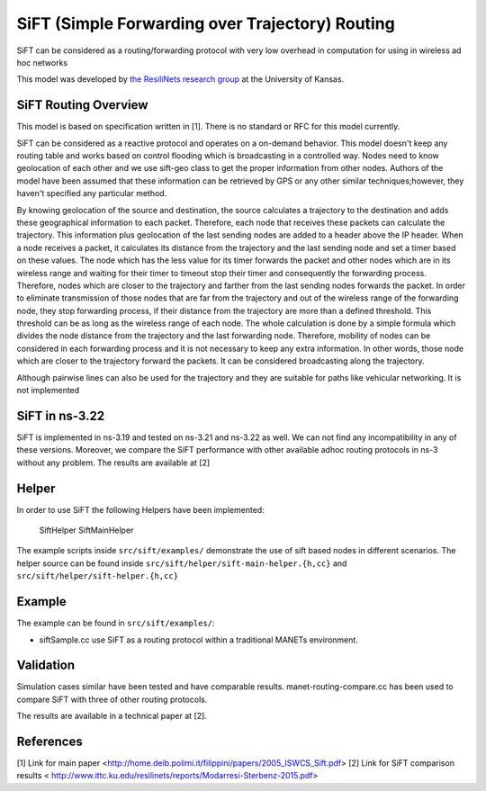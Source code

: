 SiFT (Simple Forwarding over Trajectory) Routing
--------------------------------------------

SiFT can be considered as a routing/forwarding protocol with very low overhead in computation for using in wireless ad hoc networks

This model was developed by 
`the ResiliNets research group <http://www.ittc.ku.edu/resilinets>`_
at the University of Kansas.  

SiFT Routing Overview
**************************
This model is based on specification written in [1]. There is no standard or RFC for this model currently.

SiFT can be considered as a reactive protocol and operates on a on-demand behavior. This model doesn't keep any routing table and works based on control flooding which is broadcasting in a controlled way. Nodes need to know geolocation of each other and we use sift-geo class to get the proper information from other nodes. Authors of the model have been assumed that these information can be retrieved by GPS or any other similar techniques;however, they haven't specified any particular method.

By knowing geolocation of the source and destination, the source calculates a trajectory to the destination and adds these geographical information to each packet. Therefore, each node that receives these packets can calculate the trajectory. This information plus geolocation of the last sending nodes are added to a header above the IP header. When a node receives a packet, it calculates its distance from the trajectory and the last sending node and set a timer based on these values. The node which has the less value for its timer forwards the packet and other nodes which are in its wireless range and waiting for their timer to timeout stop their timer and consequently the forwarding process. Therefore, nodes which are closer to the trajectory and farther from the last sending nodes forwards the packet. In order to eliminate transmission of those nodes that are far from the trajectory and out of the wireless range of the forwarding node, they stop forwarding process, if their distance from the trajectory are more than a defined threshold. This threshold can be as long as the wireless range of each node. The whole calculation is done by a simple formula which divides the node distance from the trajectory and the last forwarding node. Therefore, mobility of nodes can be considered in each forwarding process and it is not necessary to keep any extra information. In other words, those node which are closer to the trajectory forward the packets. It can be considered broadcasting along the trajectory.

Although pairwise lines can also be used for the trajectory and they are suitable for paths like vehicular networking. It is not implemented

SiFT in ns-3.22
***************
SiFT is implemented in ns-3.19 and tested on ns-3.21 and ns-3.22 as well. We can not find any incompatibility in any of these versions. Moreover, we compare the SiFT performance with other available adhoc routing protocols in ns-3 without any problem. The results are available at [2]

Helper
******
In order to use SiFT the following Helpers have been implemented:

	SiftHelper
	SiftMainHelper

The example scripts inside ``src/sift/examples/`` demonstrate the use of sift based nodes in different scenarios. 
The helper source can be found inside ``src/sift/helper/sift-main-helper.{h,cc}`` and ``src/sift/helper/sift-helper.{h,cc}``


Example
*******
The example can be found in ``src/sift/examples/``:

* siftSample.cc use SiFT as a routing protocol within a traditional MANETs environment.


Validation
**********
Simulation cases similar have been tested and have comparable results.
manet-routing-compare.cc has been used to compare SiFT with three of other routing protocols.

The results are available in a technical paper at [2].

References
**********
[1] Link for main paper <http://home.deib.polimi.it/filippini/papers/2005_ISWCS_Sift.pdf>
[2] Link for SiFT comparison results < http://www.ittc.ku.edu/resilinets/reports/Modarresi-Sterbenz-2015.pdf>

